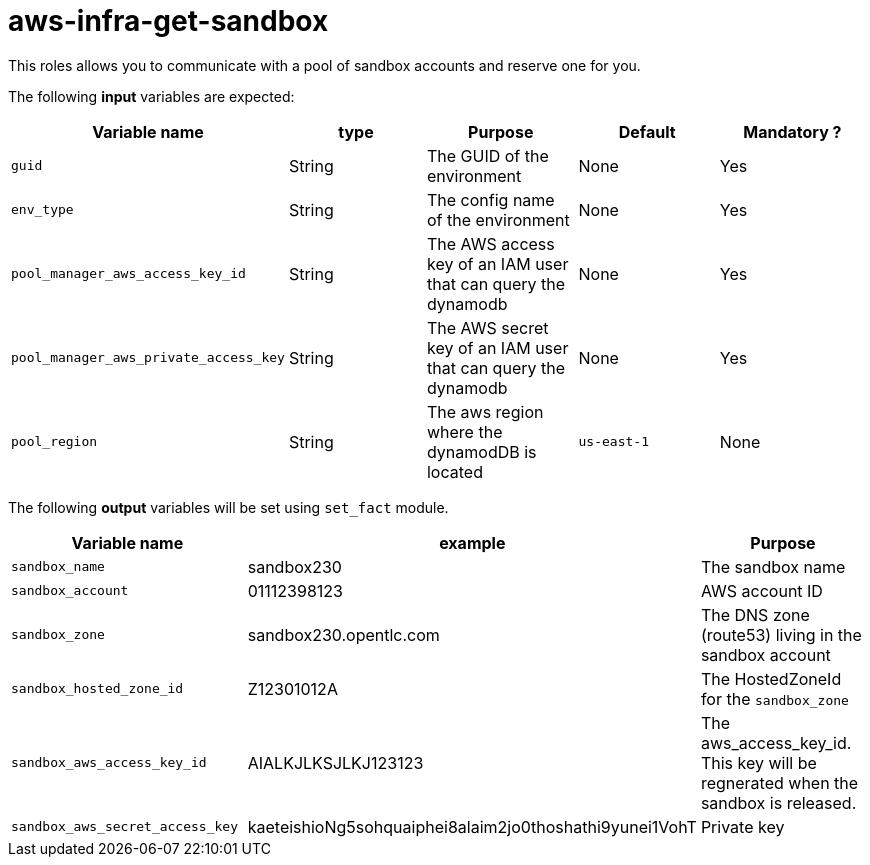 = aws-infra-get-sandbox

This roles allows you to communicate with a pool of sandbox accounts and reserve one for you.

The following **input** variables are expected:

|=============================================
| Variable name | type |  Purpose | Default | Mandatory ?

| `guid`
| String
| The GUID of the environment
| None
| Yes

| `env_type`
| String
| The config name of the environment
| None
| Yes

| `pool_manager_aws_access_key_id`
| String
| The AWS access key of an IAM user that can query the dynamodb
| None
| Yes

| `pool_manager_aws_private_access_key`
| String
| The AWS secret key of an IAM user that can query the dynamodb
| None
| Yes

| `pool_region`
| String
| The aws region where the dynamodDB is located
| `us-east-1`
| None
|=============================================

The following **output** variables will be set using `set_fact` module.

|=============================================
| Variable name | example | Purpose

| `sandbox_name`
| sandbox230
| The sandbox name

| `sandbox_account`
| 01112398123
| AWS account ID

| `sandbox_zone`
| sandbox230.opentlc.com
| The DNS zone (route53) living in the sandbox account

| `sandbox_hosted_zone_id`
| Z12301012A
| The HostedZoneId for the `sandbox_zone`

| `sandbox_aws_access_key_id`
| AIALKJLKSJLKJ123123
| The aws_access_key_id. This key will be regnerated when the sandbox is released.

| `sandbox_aws_secret_access_key`
| kaeteishioNg5sohquaiphei8alaim2jo0thoshathi9yunei1VohT
| Private key
|=============================================

